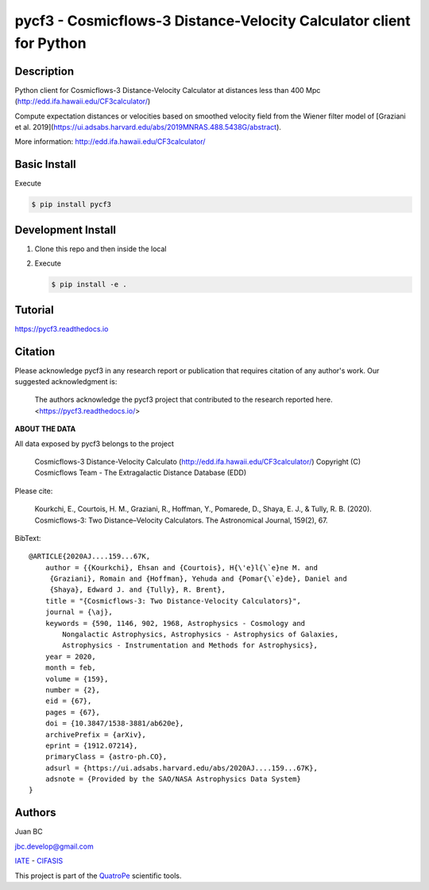 pycf3 - Cosmicflows-3 Distance-Velocity Calculator client for Python
====================================================================

.. image:: https://travis-ci.org/quatrope/pycf3.svg?branch=master
    :target: https://travis-ci.org/quatrope/pycf3
    :alt: Build Status

.. image:: https://readthedocs.org/projects/pycf3/badge/?version=latest
    :target: https://pycf3.readthedocs.io/en/latest/?badge=latest
    :alt: ReadTheDocs.org

.. image:: https://img.shields.io/badge/License-BSD3-blue.svg
   :target: https://tldrlegal.com/license/bsd-3-clause-license-(revised)
   :alt: License

.. image:: https://img.shields.io/badge/python-3.7+-blue.svg
   :target: https://badge.fury.io/py/pycf3
   :alt: Python 3.7+


Description
-----------

Python client for Cosmicflows-3 Distance-Velocity Calculator at distances less
than 400 Mpc (http://edd.ifa.hawaii.edu/CF3calculator/)

Compute expectation distances or velocities based on smoothed velocity field
from the Wiener filter model of
[Graziani et al. 2019](https://ui.adsabs.harvard.edu/abs/2019MNRAS.488.5438G/abstract).

More information: http://edd.ifa.hawaii.edu/CF3calculator/


Basic Install
-------------

Execute

.. code-block:: bash

    $ pip install pycf3


Development Install
--------------------

1.  Clone this repo and then inside the local
2.  Execute

    .. code-block:: bash

        $ pip install -e .

Tutorial
--------

https://pycf3.readthedocs.io


Citation
--------

Please acknowledge pycf3 in any research report or publication that requires citation of any author's work.
Our suggested acknowledgment is:

    The authors acknowledge the pycf3 project that contributed to the research reported here. <https://pycf3.readthedocs.io/>


**ABOUT THE DATA**

All data exposed by pycf3 belongs to the project

    Cosmicflows-3 Distance-Velocity Calculato (http://edd.ifa.hawaii.edu/CF3calculator/)
    Copyright (C) Cosmicflows Team - The Extragalactic Distance Database (EDD)

Please cite:

    Kourkchi, E., Courtois, H. M., Graziani, R., Hoffman, Y., Pomarede, D.,
    Shaya, E. J., & Tully, R. B. (2020). Cosmicflows-3: Two Distance–Velocity
    Calculators. The Astronomical Journal, 159(2), 67.

BibText::

    @ARTICLE{2020AJ....159...67K,
        author = {{Kourkchi}, Ehsan and {Courtois}, H{\'e}l{\`e}ne M. and
         {Graziani}, Romain and {Hoffman}, Yehuda and {Pomar{\`e}de}, Daniel and
         {Shaya}, Edward J. and {Tully}, R. Brent},
        title = "{Cosmicflows-3: Two Distance-Velocity Calculators}",
        journal = {\aj},
        keywords = {590, 1146, 902, 1968, Astrophysics - Cosmology and
            Nongalactic Astrophysics, Astrophysics - Astrophysics of Galaxies,
            Astrophysics - Instrumentation and Methods for Astrophysics},
        year = 2020,
        month = feb,
        volume = {159},
        number = {2},
        eid = {67},
        pages = {67},
        doi = {10.3847/1538-3881/ab620e},
        archivePrefix = {arXiv},
        eprint = {1912.07214},
        primaryClass = {astro-ph.CO},
        adsurl = {https://ui.adsabs.harvard.edu/abs/2020AJ....159...67K},
        adsnote = {Provided by the SAO/NASA Astrophysics Data System}
    }


Authors
-------

Juan BC

jbc.develop@gmail.com

`IATE <http://iate.oac.uncor.edu/>`_ - `CIFASIS <https://www.cifasis-conicet.gov.ar/>`_

This project is part of the `QuatroPe <https://github.com/quatrope>`_ scientific
tools.
